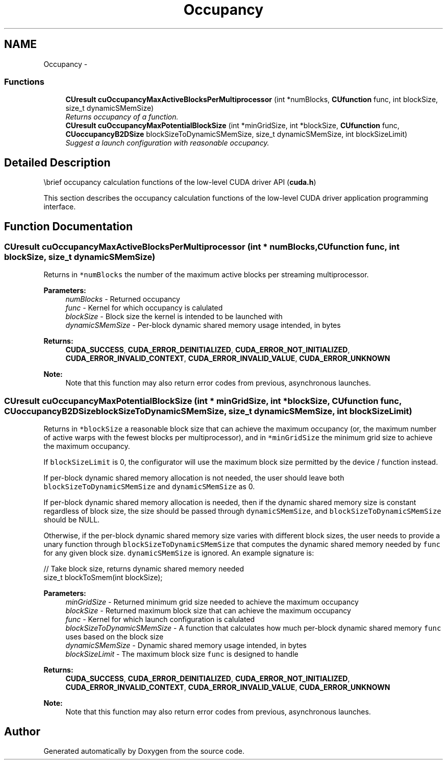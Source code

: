 .TH "Occupancy" 3 "20 Mar 2015" "Version 6.0" "Doxygen" \" -*- nroff -*-
.ad l
.nh
.SH NAME
Occupancy \- 
.SS "Functions"

.in +1c
.ti -1c
.RI "\fBCUresult\fP \fBcuOccupancyMaxActiveBlocksPerMultiprocessor\fP (int *numBlocks, \fBCUfunction\fP func, int blockSize, size_t dynamicSMemSize)"
.br
.RI "\fIReturns occupancy of a function. \fP"
.ti -1c
.RI "\fBCUresult\fP \fBcuOccupancyMaxPotentialBlockSize\fP (int *minGridSize, int *blockSize, \fBCUfunction\fP func, \fBCUoccupancyB2DSize\fP blockSizeToDynamicSMemSize, size_t dynamicSMemSize, int blockSizeLimit)"
.br
.RI "\fISuggest a launch configuration with reasonable occupancy. \fP"
.in -1c
.SH "Detailed Description"
.PP 
\\brief occupancy calculation functions of the low-level CUDA driver API (\fBcuda.h\fP)
.PP
This section describes the occupancy calculation functions of the low-level CUDA driver application programming interface. 
.SH "Function Documentation"
.PP 
.SS "\fBCUresult\fP cuOccupancyMaxActiveBlocksPerMultiprocessor (int * numBlocks, \fBCUfunction\fP func, int blockSize, size_t dynamicSMemSize)"
.PP
Returns in \fC*numBlocks\fP the number of the maximum active blocks per streaming multiprocessor.
.PP
\fBParameters:\fP
.RS 4
\fInumBlocks\fP - Returned occupancy 
.br
\fIfunc\fP - Kernel for which occupancy is calulated 
.br
\fIblockSize\fP - Block size the kernel is intended to be launched with 
.br
\fIdynamicSMemSize\fP - Per-block dynamic shared memory usage intended, in bytes
.RE
.PP
\fBReturns:\fP
.RS 4
\fBCUDA_SUCCESS\fP, \fBCUDA_ERROR_DEINITIALIZED\fP, \fBCUDA_ERROR_NOT_INITIALIZED\fP, \fBCUDA_ERROR_INVALID_CONTEXT\fP, \fBCUDA_ERROR_INVALID_VALUE\fP, \fBCUDA_ERROR_UNKNOWN\fP 
.RE
.PP
\fBNote:\fP
.RS 4
Note that this function may also return error codes from previous, asynchronous launches. 
.RE
.PP

.SS "\fBCUresult\fP cuOccupancyMaxPotentialBlockSize (int * minGridSize, int * blockSize, \fBCUfunction\fP func, \fBCUoccupancyB2DSize\fP blockSizeToDynamicSMemSize, size_t dynamicSMemSize, int blockSizeLimit)"
.PP
Returns in \fC*blockSize\fP a reasonable block size that can achieve the maximum occupancy (or, the maximum number of active warps with the fewest blocks per multiprocessor), and in \fC*minGridSize\fP the minimum grid size to achieve the maximum occupancy.
.PP
If \fCblockSizeLimit\fP is 0, the configurator will use the maximum block size permitted by the device / function instead.
.PP
If per-block dynamic shared memory allocation is not needed, the user should leave both \fCblockSizeToDynamicSMemSize\fP and \fCdynamicSMemSize\fP as 0.
.PP
If per-block dynamic shared memory allocation is needed, then if the dynamic shared memory size is constant regardless of block size, the size should be passed through \fCdynamicSMemSize\fP, and \fCblockSizeToDynamicSMemSize\fP should be NULL.
.PP
Otherwise, if the per-block dynamic shared memory size varies with different block sizes, the user needs to provide a unary function through \fCblockSizeToDynamicSMemSize\fP that computes the dynamic shared memory needed by \fCfunc\fP for any given block size. \fCdynamicSMemSize\fP is ignored. An example signature is:
.PP
.PP
.nf
    // Take block size, returns dynamic shared memory needed
    size_t blockToSmem(int blockSize);
.fi
.PP
.PP
\fBParameters:\fP
.RS 4
\fIminGridSize\fP - Returned minimum grid size needed to achieve the maximum occupancy 
.br
\fIblockSize\fP - Returned maximum block size that can achieve the maximum occupancy 
.br
\fIfunc\fP - Kernel for which launch configuration is calulated 
.br
\fIblockSizeToDynamicSMemSize\fP - A function that calculates how much per-block dynamic shared memory \fCfunc\fP uses based on the block size 
.br
\fIdynamicSMemSize\fP - Dynamic shared memory usage intended, in bytes 
.br
\fIblockSizeLimit\fP - The maximum block size \fCfunc\fP is designed to handle
.RE
.PP
\fBReturns:\fP
.RS 4
\fBCUDA_SUCCESS\fP, \fBCUDA_ERROR_DEINITIALIZED\fP, \fBCUDA_ERROR_NOT_INITIALIZED\fP, \fBCUDA_ERROR_INVALID_CONTEXT\fP, \fBCUDA_ERROR_INVALID_VALUE\fP, \fBCUDA_ERROR_UNKNOWN\fP 
.RE
.PP
\fBNote:\fP
.RS 4
Note that this function may also return error codes from previous, asynchronous launches. 
.RE
.PP

.SH "Author"
.PP 
Generated automatically by Doxygen from the source code.
